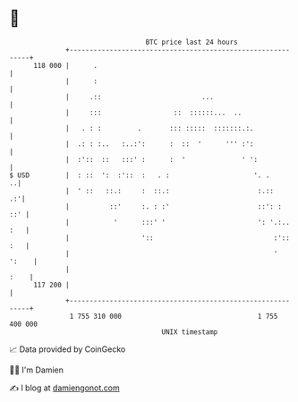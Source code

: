 * 👋

#+begin_example
                                     BTC price last 24 hours                    
                 +------------------------------------------------------------+ 
         118 000 |      .                                                     | 
                 |      :                                                     | 
                 |     .::                         ...                        | 
                 |     :::                  ::  ::::::...  ..                 | 
                 |   . : :         .       ::: :::::  :::::::.:.              | 
                 |  .: : :..   :..:':      :  ::  '      ''' :':              | 
                 |  :'::  ::   :::' :      :  '              ' ':             | 
   $ USD         |  : ::  ':  :'::  :   . :                     '. .        ..| 
                 |  ' ::   ::.:     :  ::.:                      :.::      .:'| 
                 |          ::'     :. : :'                      ::': :   ::' | 
                 |           '      :::' '                       ': '.:.. :   | 
                 |                  '::                              :':: :   | 
                 |                                                   '  ':    | 
                 |                                                       :    | 
         117 200 |                                                            | 
                 +------------------------------------------------------------+ 
                  1 755 310 000                                  1 755 400 000  
                                         UNIX timestamp                         
#+end_example
📈 Data provided by CoinGecko

🧑‍💻 I'm Damien

✍️ I blog at [[https://www.damiengonot.com][damiengonot.com]]
